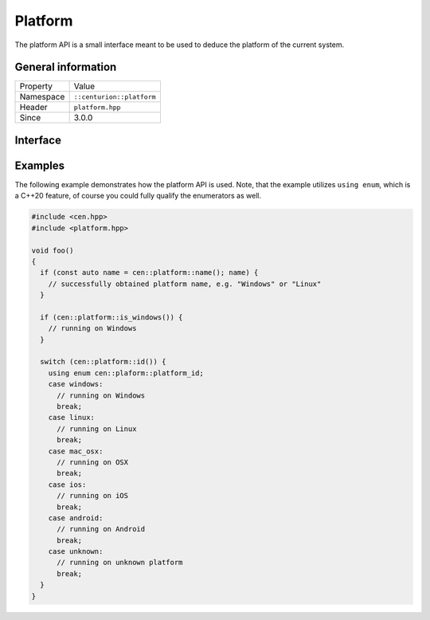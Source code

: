 Platform
========

The platform API is a small interface meant to be used to deduce the 
platform of the current system.

General information
-------------------

======================  =========================================
  Property               Value
----------------------  -----------------------------------------
Namespace                ``::centurion::platform``
Header                   ``platform.hpp``
Since                    3.0.0
======================  =========================================

Interface
---------

.. doxygennamespace:: centurion::platform
  :outline:
  :members:

Examples
--------

The following example demonstrates how the platform API is used. Note, that the example utilizes ``using enum``,
which is a C++20 feature, of course you could fully qualify the enumerators as well.

.. code-block:: c++
  
  #include <cen.hpp>
  #include <platform.hpp>

  void foo()
  {
    if (const auto name = cen::platform::name(); name) {
      // successfully obtained platform name, e.g. "Windows" or "Linux"
    }

    if (cen::platform::is_windows()) {
      // running on Windows
    }

    switch (cen::platform::id()) {
      using enum cen::plaform::platform_id;
      case windows: 
        // running on Windows
        break;
      case linux:
        // running on Linux
        break;
      case mac_osx:
        // running on OSX
        break;
      case ios:
        // running on iOS
        break;
      case android:
        // running on Android
        break;
      case unknown:
        // running on unknown platform
        break;
    }
  }